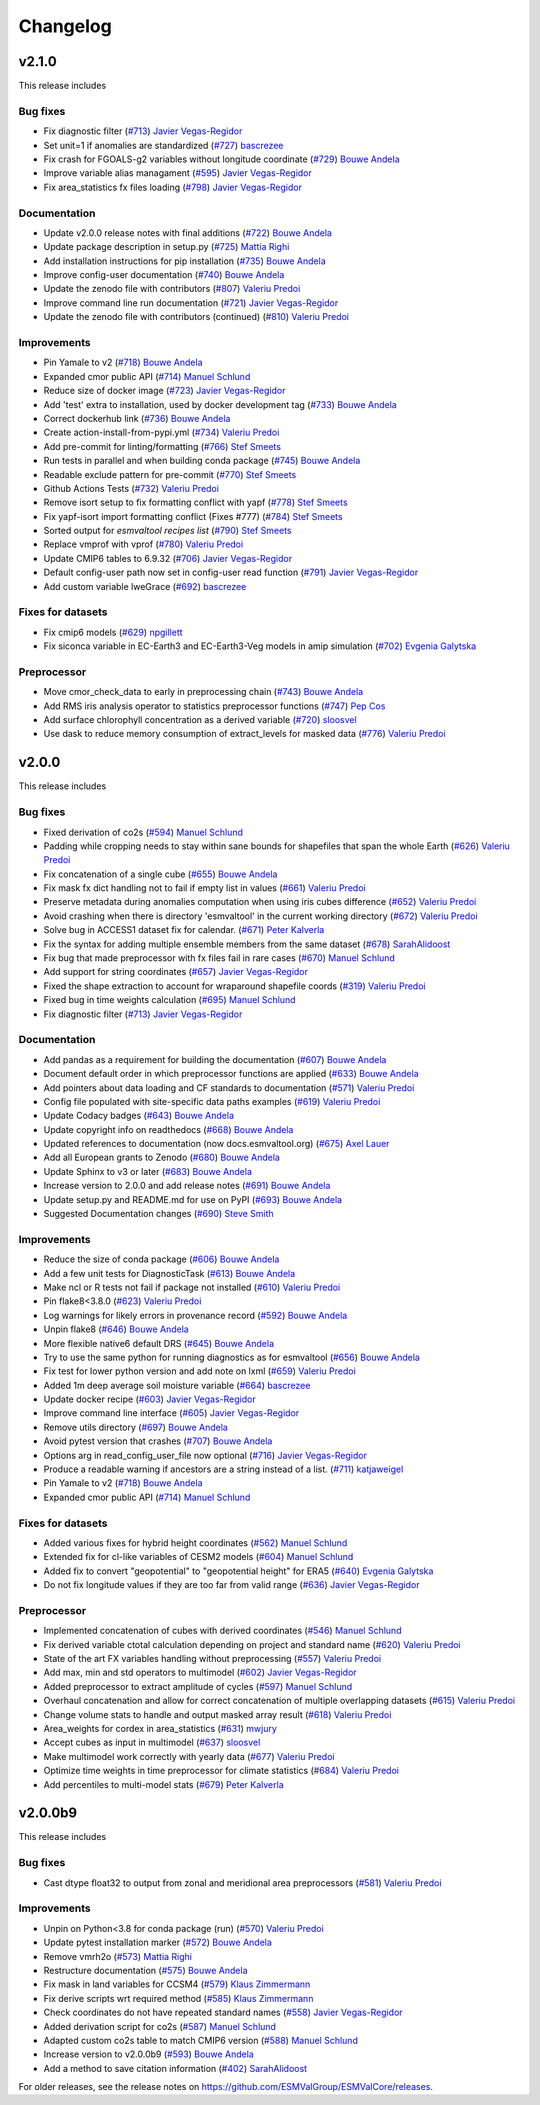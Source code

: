 Changelog
=========

v2.1.0
------

This release includes

Bug fixes
~~~~~~~~~

-  Fix diagnostic filter (`#713 <https://github.com/ESMValGroup/ESMValCore/pull/713>`__) `Javier Vegas-Regidor <https://github.com/jvegasbsc>`__
-  Set unit=1 if anomalies are standardized (`#727 <https://github.com/ESMValGroup/ESMValCore/pull/727>`__) `bascrezee <https://github.com/bascrezee>`__
-  Fix crash for FGOALS-g2 variables without longitude coordinate (`#729 <https://github.com/ESMValGroup/ESMValCore/pull/729>`__) `Bouwe Andela <https://github.com/bouweandela>`__
-  Improve variable alias managament (`#595 <https://github.com/ESMValGroup/ESMValCore/pull/595>`__) `Javier Vegas-Regidor <https://github.com/jvegasbsc>`__
-  Fix area_statistics fx files loading (`#798 <https://github.com/ESMValGroup/ESMValCore/pull/798>`__) `Javier Vegas-Regidor <https://github.com/jvegasbsc>`__

Documentation
~~~~~~~~~~~~~

-  Update v2.0.0 release notes with final additions (`#722 <https://github.com/ESMValGroup/ESMValCore/pull/722>`__) `Bouwe Andela <https://github.com/bouweandela>`__
-  Update package description in setup.py (`#725 <https://github.com/ESMValGroup/ESMValCore/pull/725>`__) `Mattia Righi <https://github.com/mattiarighi>`__
-  Add installation instructions for pip installation (`#735 <https://github.com/ESMValGroup/ESMValCore/pull/735>`__) `Bouwe Andela <https://github.com/bouweandela>`__
-  Improve config-user documentation (`#740 <https://github.com/ESMValGroup/ESMValCore/pull/740>`__) `Bouwe Andela <https://github.com/bouweandela>`__
-  Update the zenodo file with contributors (`#807 <https://github.com/ESMValGroup/ESMValCore/pull/807>`__) `Valeriu Predoi <https://github.com/valeriupredoi>`__
-  Improve command line run documentation (`#721 <https://github.com/ESMValGroup/ESMValCore/pull/721>`__) `Javier Vegas-Regidor <https://github.com/jvegasbsc>`__
-  Update the zenodo file with contributors (continued) (`#810 <https://github.com/ESMValGroup/ESMValCore/pull/810>`__) `Valeriu Predoi <https://github.com/valeriupredoi>`__

Improvements
~~~~~~~~~~~~

-  Pin Yamale to v2 (`#718 <https://github.com/ESMValGroup/ESMValCore/pull/718>`__) `Bouwe Andela <https://github.com/bouweandela>`__
-  Expanded cmor public API (`#714 <https://github.com/ESMValGroup/ESMValCore/pull/714>`__) `Manuel Schlund <https://github.com/schlunma>`__
-  Reduce size of docker image (`#723 <https://github.com/ESMValGroup/ESMValCore/pull/723>`__) `Javier Vegas-Regidor <https://github.com/jvegasbsc>`__
-  Add 'test' extra to installation, used by docker development tag (`#733 <https://github.com/ESMValGroup/ESMValCore/pull/733>`__) `Bouwe Andela <https://github.com/bouweandela>`__
-  Correct dockerhub link (`#736 <https://github.com/ESMValGroup/ESMValCore/pull/736>`__) `Bouwe Andela <https://github.com/bouweandela>`__
-  Create action-install-from-pypi.yml (`#734 <https://github.com/ESMValGroup/ESMValCore/pull/734>`__) `Valeriu Predoi <https://github.com/valeriupredoi>`__
-  Add pre-commit for linting/formatting (`#766 <https://github.com/ESMValGroup/ESMValCore/pull/766>`__) `Stef Smeets <https://github.com/stefsmeets>`__
-  Run tests in parallel and when building conda package (`#745 <https://github.com/ESMValGroup/ESMValCore/pull/745>`__) `Bouwe Andela <https://github.com/bouweandela>`__
-  Readable exclude pattern for pre-commit (`#770 <https://github.com/ESMValGroup/ESMValCore/pull/770>`__) `Stef Smeets <https://github.com/stefsmeets>`__
-  Github Actions Tests (`#732 <https://github.com/ESMValGroup/ESMValCore/pull/732>`__) `Valeriu Predoi <https://github.com/valeriupredoi>`__
-  Remove isort setup to fix formatting conflict with yapf (`#778 <https://github.com/ESMValGroup/ESMValCore/pull/778>`__) `Stef Smeets <https://github.com/stefsmeets>`__
-  Fix yapf-isort import formatting conflict (Fixes #777) (`#784 <https://github.com/ESMValGroup/ESMValCore/pull/784>`__) `Stef Smeets <https://github.com/stefsmeets>`__
-  Sorted output for `esmvaltool recipes list` (`#790 <https://github.com/ESMValGroup/ESMValCore/pull/790>`__) `Stef Smeets <https://github.com/stefsmeets>`__
-  Replace vmprof with vprof (`#780 <https://github.com/ESMValGroup/ESMValCore/pull/780>`__) `Valeriu Predoi <https://github.com/valeriupredoi>`__
-  Update CMIP6 tables to 6.9.32 (`#706 <https://github.com/ESMValGroup/ESMValCore/pull/706>`__) `Javier Vegas-Regidor <https://github.com/jvegasbsc>`__
-  Default config-user path now set in config-user read function (`#791 <https://github.com/ESMValGroup/ESMValCore/pull/791>`__) `Javier Vegas-Regidor <https://github.com/jvegasbsc>`__
-  Add custom variable lweGrace (`#692 <https://github.com/ESMValGroup/ESMValCore/pull/692>`__) `bascrezee <https://github.com/bascrezee>`__

Fixes for datasets
~~~~~~~~~~~~~~~~~~

-  Fix cmip6 models (`#629 <https://github.com/ESMValGroup/ESMValCore/pull/629>`__) `npgillett <https://github.com/npgillett>`__
-  Fix siconca variable in EC-Earth3 and EC-Earth3-Veg models in amip simulation (`#702 <https://github.com/ESMValGroup/ESMValCore/pull/702>`__) `Evgenia Galytska <https://github.com/egalytska>`__

Preprocessor
~~~~~~~~~~~~

-  Move cmor_check_data to early in preprocessing chain (`#743 <https://github.com/ESMValGroup/ESMValCore/pull/743>`__) `Bouwe Andela <https://github.com/bouweandela>`__
-  Add RMS iris analysis operator to statistics preprocessor functions (`#747 <https://github.com/ESMValGroup/ESMValCore/pull/747>`__) `Pep Cos <https://github.com/pcosbsc>`__
-  Add surface chlorophyll concentration as a derived variable (`#720 <https://github.com/ESMValGroup/ESMValCore/pull/720>`__) `sloosvel <https://github.com/sloosvel>`__
-  Use dask to reduce memory consumption of extract_levels for masked data (`#776 <https://github.com/ESMValGroup/ESMValCore/pull/776>`__) `Valeriu Predoi <https://github.com/valeriupredoi>`__

v2.0.0
------

This release includes

Bug fixes
~~~~~~~~~

-  Fixed derivation of co2s (`#594 <https://github.com/ESMValGroup/ESMValCore/pull/594>`__) `Manuel Schlund <https://github.com/schlunma>`__
-  Padding while cropping needs to stay within sane bounds for shapefiles that span the whole Earth (`#626 <https://github.com/ESMValGroup/ESMValCore/pull/626>`__) `Valeriu Predoi <https://github.com/valeriupredoi>`__
-  Fix concatenation of a single cube (`#655 <https://github.com/ESMValGroup/ESMValCore/pull/655>`__) `Bouwe Andela <https://github.com/bouweandela>`__
-  Fix mask fx dict handling not to fail if empty list in values (`#661 <https://github.com/ESMValGroup/ESMValCore/pull/661>`__) `Valeriu Predoi <https://github.com/valeriupredoi>`__
-  Preserve metadata during anomalies computation when using iris cubes difference (`#652 <https://github.com/ESMValGroup/ESMValCore/pull/652>`__) `Valeriu Predoi <https://github.com/valeriupredoi>`__
-  Avoid crashing when there is directory 'esmvaltool' in the current working directory (`#672 <https://github.com/ESMValGroup/ESMValCore/pull/672>`__) `Valeriu Predoi <https://github.com/valeriupredoi>`__
-  Solve bug in ACCESS1 dataset fix for calendar.  (`#671 <https://github.com/ESMValGroup/ESMValCore/pull/671>`__) `Peter Kalverla <https://github.com/Peter9192>`__
-  Fix the syntax for adding multiple ensemble members from the same dataset (`#678 <https://github.com/ESMValGroup/ESMValCore/pull/678>`__) `SarahAlidoost <https://github.com/SarahAlidoost>`__
-  Fix bug that made preprocessor with fx files fail in rare cases (`#670 <https://github.com/ESMValGroup/ESMValCore/pull/670>`__) `Manuel Schlund <https://github.com/schlunma>`__
-  Add support for string coordinates (`#657 <https://github.com/ESMValGroup/ESMValCore/pull/657>`__) `Javier Vegas-Regidor <https://github.com/jvegasbsc>`__
-  Fixed the shape extraction to account for wraparound shapefile coords (`#319 <https://github.com/ESMValGroup/ESMValCore/pull/319>`__) `Valeriu Predoi <https://github.com/valeriupredoi>`__
-  Fixed bug in time weights calculation (`#695 <https://github.com/ESMValGroup/ESMValCore/pull/695>`__) `Manuel Schlund <https://github.com/schlunma>`__
-  Fix diagnostic filter (`#713 <https://github.com/ESMValGroup/ESMValCore/pull/713>`__) `Javier Vegas-Regidor <https://github.com/jvegasbsc>`__

Documentation
~~~~~~~~~~~~~

-  Add pandas as a requirement for building the documentation (`#607 <https://github.com/ESMValGroup/ESMValCore/pull/607>`__) `Bouwe Andela <https://github.com/bouweandela>`__
-  Document default order in which preprocessor functions are applied (`#633 <https://github.com/ESMValGroup/ESMValCore/pull/633>`__) `Bouwe Andela <https://github.com/bouweandela>`__
-  Add pointers about data loading and CF standards to documentation (`#571 <https://github.com/ESMValGroup/ESMValCore/pull/571>`__) `Valeriu Predoi <https://github.com/valeriupredoi>`__
-  Config file populated with site-specific data paths examples (`#619 <https://github.com/ESMValGroup/ESMValCore/pull/619>`__) `Valeriu Predoi <https://github.com/valeriupredoi>`__
-  Update Codacy badges (`#643 <https://github.com/ESMValGroup/ESMValCore/pull/643>`__) `Bouwe Andela <https://github.com/bouweandela>`__
-  Update copyright info on readthedocs (`#668 <https://github.com/ESMValGroup/ESMValCore/pull/668>`__) `Bouwe Andela <https://github.com/bouweandela>`__
-  Updated references to documentation (now docs.esmvaltool.org) (`#675 <https://github.com/ESMValGroup/ESMValCore/pull/675>`__) `Axel Lauer <https://github.com/axel-lauer>`__
-  Add all European grants to Zenodo (`#680 <https://github.com/ESMValGroup/ESMValCore/pull/680>`__) `Bouwe Andela <https://github.com/bouweandela>`__
-  Update Sphinx to v3 or later (`#683 <https://github.com/ESMValGroup/ESMValCore/pull/683>`__) `Bouwe Andela <https://github.com/bouweandela>`__
-  Increase version to 2.0.0 and add release notes (`#691 <https://github.com/ESMValGroup/ESMValCore/pull/691>`__) `Bouwe Andela <https://github.com/bouweandela>`__
-  Update setup.py and README.md for use on PyPI (`#693 <https://github.com/ESMValGroup/ESMValCore/pull/693>`__) `Bouwe Andela <https://github.com/bouweandela>`__
-  Suggested Documentation changes (`#690 <https://github.com/ESMValGroup/ESMValCore/pull/690>`__) `Steve Smith <https://github.com/ssmithClimate>`__

Improvements
~~~~~~~~~~~~

-  Reduce the size of conda package (`#606 <https://github.com/ESMValGroup/ESMValCore/pull/606>`__) `Bouwe Andela <https://github.com/bouweandela>`__
-  Add a few unit tests for DiagnosticTask (`#613 <https://github.com/ESMValGroup/ESMValCore/pull/613>`__) `Bouwe Andela <https://github.com/bouweandela>`__
-  Make ncl or R tests not fail if package not installed (`#610 <https://github.com/ESMValGroup/ESMValCore/pull/610>`__) `Valeriu Predoi <https://github.com/valeriupredoi>`__
-  Pin flake8<3.8.0 (`#623 <https://github.com/ESMValGroup/ESMValCore/pull/623>`__) `Valeriu Predoi <https://github.com/valeriupredoi>`__
-  Log warnings for likely errors in provenance record (`#592 <https://github.com/ESMValGroup/ESMValCore/pull/592>`__) `Bouwe Andela <https://github.com/bouweandela>`__
-  Unpin flake8 (`#646 <https://github.com/ESMValGroup/ESMValCore/pull/646>`__) `Bouwe Andela <https://github.com/bouweandela>`__
-  More flexible native6 default DRS (`#645 <https://github.com/ESMValGroup/ESMValCore/pull/645>`__) `Bouwe Andela <https://github.com/bouweandela>`__
-  Try to use the same python for running diagnostics as for esmvaltool (`#656 <https://github.com/ESMValGroup/ESMValCore/pull/656>`__) `Bouwe Andela <https://github.com/bouweandela>`__
-  Fix test for lower python version and add note on lxml (`#659 <https://github.com/ESMValGroup/ESMValCore/pull/659>`__) `Valeriu Predoi <https://github.com/valeriupredoi>`__
-  Added 1m deep average soil moisture variable (`#664 <https://github.com/ESMValGroup/ESMValCore/pull/664>`__) `bascrezee <https://github.com/bascrezee>`__
-  Update docker recipe (`#603 <https://github.com/ESMValGroup/ESMValCore/pull/603>`__) `Javier Vegas-Regidor <https://github.com/jvegasbsc>`__
-  Improve command line interface (`#605 <https://github.com/ESMValGroup/ESMValCore/pull/605>`__) `Javier Vegas-Regidor <https://github.com/jvegasbsc>`__
-  Remove utils directory (`#697 <https://github.com/ESMValGroup/ESMValCore/pull/697>`__) `Bouwe Andela <https://github.com/bouweandela>`__
-  Avoid pytest version that crashes (`#707 <https://github.com/ESMValGroup/ESMValCore/pull/707>`__) `Bouwe Andela <https://github.com/bouweandela>`__
-  Options arg in read_config_user_file now optional (`#716 <https://github.com/ESMValGroup/ESMValCore/pull/716>`__) `Javier Vegas-Regidor <https://github.com/jvegasbsc>`__
-  Produce a readable warning if ancestors are a string instead of a list. (`#711 <https://github.com/ESMValGroup/ESMValCore/pull/711>`__) `katjaweigel <https://github.com/katjaweigel>`__
-  Pin Yamale to v2 (`#718 <https://github.com/ESMValGroup/ESMValCore/pull/718>`__) `Bouwe Andela <https://github.com/bouweandela>`__
-  Expanded cmor public API (`#714 <https://github.com/ESMValGroup/ESMValCore/pull/714>`__) `Manuel Schlund <https://github.com/schlunma>`__

Fixes for datasets
~~~~~~~~~~~~~~~~~~

-  Added various fixes for hybrid height coordinates (`#562 <https://github.com/ESMValGroup/ESMValCore/pull/562>`__) `Manuel Schlund <https://github.com/schlunma>`__
-  Extended fix for cl-like variables of CESM2 models (`#604 <https://github.com/ESMValGroup/ESMValCore/pull/604>`__) `Manuel Schlund <https://github.com/schlunma>`__
-  Added fix to convert "geopotential" to "geopotential height" for ERA5 (`#640 <https://github.com/ESMValGroup/ESMValCore/pull/640>`__) `Evgenia Galytska <https://github.com/egalytska>`__
-  Do not fix longitude values if they are too far from valid range (`#636 <https://github.com/ESMValGroup/ESMValCore/pull/636>`__) `Javier Vegas-Regidor <https://github.com/jvegasbsc>`__

Preprocessor
~~~~~~~~~~~~

-  Implemented concatenation of cubes with derived coordinates (`#546 <https://github.com/ESMValGroup/ESMValCore/pull/546>`__) `Manuel Schlund <https://github.com/schlunma>`__
-  Fix derived variable ctotal calculation depending on project and standard name (`#620 <https://github.com/ESMValGroup/ESMValCore/pull/620>`__) `Valeriu Predoi <https://github.com/valeriupredoi>`__
-  State of the art FX variables handling without preprocessing (`#557 <https://github.com/ESMValGroup/ESMValCore/pull/557>`__) `Valeriu Predoi <https://github.com/valeriupredoi>`__
-  Add max, min and std operators to multimodel (`#602 <https://github.com/ESMValGroup/ESMValCore/pull/602>`__) `Javier Vegas-Regidor <https://github.com/jvegasbsc>`__
-  Added preprocessor to extract amplitude of cycles (`#597 <https://github.com/ESMValGroup/ESMValCore/pull/597>`__) `Manuel Schlund <https://github.com/schlunma>`__
-  Overhaul concatenation and allow for correct concatenation of multiple overlapping datasets (`#615 <https://github.com/ESMValGroup/ESMValCore/pull/615>`__) `Valeriu Predoi <https://github.com/valeriupredoi>`__
-  Change volume stats to handle and output masked array result (`#618 <https://github.com/ESMValGroup/ESMValCore/pull/618>`__) `Valeriu Predoi <https://github.com/valeriupredoi>`__
-  Area_weights for cordex in area_statistics (`#631 <https://github.com/ESMValGroup/ESMValCore/pull/631>`__) `mwjury <https://github.com/mwjury>`__
-  Accept cubes as input in multimodel (`#637 <https://github.com/ESMValGroup/ESMValCore/pull/637>`__) `sloosvel <https://github.com/sloosvel>`__
-  Make multimodel work correctly with yearly data (`#677 <https://github.com/ESMValGroup/ESMValCore/pull/677>`__) `Valeriu Predoi <https://github.com/valeriupredoi>`__
-  Optimize time weights in time preprocessor for climate statistics (`#684 <https://github.com/ESMValGroup/ESMValCore/pull/684>`__) `Valeriu Predoi <https://github.com/valeriupredoi>`__
-  Add percentiles to multi-model stats (`#679 <https://github.com/ESMValGroup/ESMValCore/pull/679>`__) `Peter Kalverla <https://github.com/Peter9192>`__

v2.0.0b9
--------

This release includes

Bug fixes
~~~~~~~~~

-  Cast dtype float32 to output from zonal and meridional area preprocessors (`#581 <https://github.com/ESMValGroup/ESMValCore/pull/581>`__) `Valeriu Predoi <https://github.com/valeriupredoi>`__

Improvements
~~~~~~~~~~~~

-  Unpin on Python<3.8 for conda package (run) (`#570 <https://github.com/ESMValGroup/ESMValCore/pull/570>`__) `Valeriu Predoi <https://github.com/valeriupredoi>`__
-  Update pytest installation marker (`#572 <https://github.com/ESMValGroup/ESMValCore/pull/572>`__) `Bouwe Andela <https://github.com/bouweandela>`__
-  Remove vmrh2o (`#573 <https://github.com/ESMValGroup/ESMValCore/pull/573>`__) `Mattia Righi <https://github.com/mattiarighi>`__
-  Restructure documentation (`#575 <https://github.com/ESMValGroup/ESMValCore/pull/575>`__) `Bouwe Andela <https://github.com/bouweandela>`__
-  Fix mask in land variables for CCSM4 (`#579 <https://github.com/ESMValGroup/ESMValCore/pull/579>`__) `Klaus Zimmermann <https://github.com/zklaus>`__
-  Fix derive scripts wrt required method (`#585 <https://github.com/ESMValGroup/ESMValCore/pull/585>`__) `Klaus Zimmermann <https://github.com/zklaus>`__
-  Check coordinates do not have repeated standard names (`#558 <https://github.com/ESMValGroup/ESMValCore/pull/558>`__) `Javier Vegas-Regidor <https://github.com/jvegasbsc>`__
-  Added derivation script for co2s (`#587 <https://github.com/ESMValGroup/ESMValCore/pull/587>`__) `Manuel Schlund <https://github.com/schlunma>`__
-  Adapted custom co2s table to match CMIP6 version (`#588 <https://github.com/ESMValGroup/ESMValCore/pull/588>`__) `Manuel Schlund <https://github.com/schlunma>`__
-  Increase version to v2.0.0b9 (`#593 <https://github.com/ESMValGroup/ESMValCore/pull/593>`__) `Bouwe Andela <https://github.com/bouweandela>`__
-  Add a method to save citation information (`#402 <https://github.com/ESMValGroup/ESMValCore/pull/402>`__) `SarahAlidoost <https://github.com/SarahAlidoost>`__

For older releases, see the release notes on https://github.com/ESMValGroup/ESMValCore/releases.
